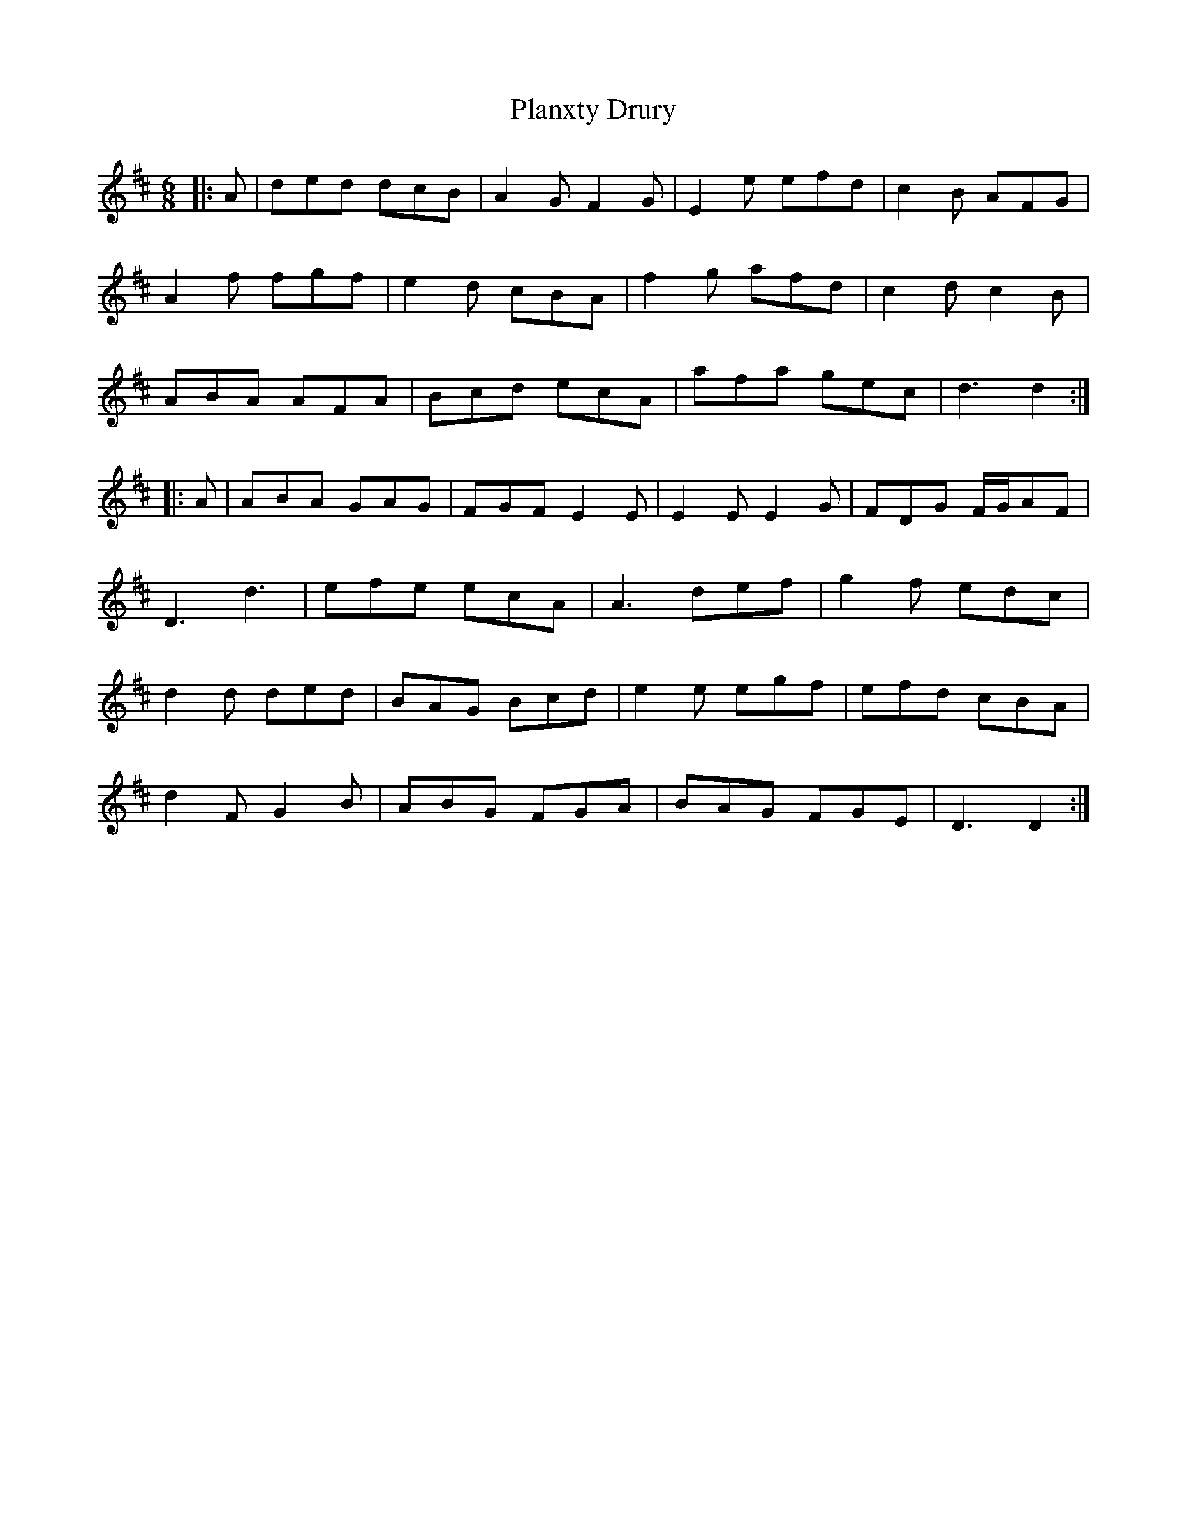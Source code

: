 X: 32544
T: Planxty Drury
R: jig
M: 6/8
K: Dmajor
|:A|ded dcB|A2 G F2 G|E2 e efd|c2 B AFG|
A2 f fgf|e2 d cBA|f2 g afd|c2 d c2 B|
ABA AFA|Bcd ecA|afa gec|d3 d2:|
|:A|ABA GAG|FGF E2 E|E2E E2 G|FDG F/G/AF|
D3 d3|efe ecA|A3 def|g2 f edc|
d2 d ded|BAG Bcd|e2 e egf|efd cBA|
d2 F G2 B|ABG FGA|BAG FGE|D3 D2:|

